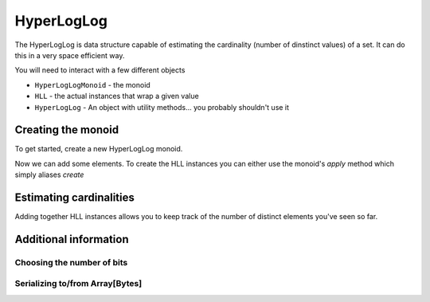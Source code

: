 .. _hyperloglog:

HyperLogLog
===========

The HyperLogLog is data structure capable of estimating the cardinality (number of dinstinct values) of a set.  It can
do this in a very space efficient way.

You will need to interact with a few different objects

- ``HyperLogLogMonoid`` - the monoid
- ``HLL`` - the actual instances that wrap a given value
- ``HyperLogLog`` - An object with utility methods... you probably shouldn't use it


Creating the monoid
-------------------

To get started, create a new HyperLogLog monoid.

.. includecode:: ../code/HyperLogLog.scala#create-monoid

Now we can add some elements.  To create the HLL instances you can either use the monoid's `apply` method which simply
aliases `create`

.. includecode:: ../code/HyperLogLog.scala#create-hll



Estimating cardinalities
------------------------

Adding together HLL instances allows you to keep track of the number of distinct elements you've seen so far.




Additional information
----------------------


Choosing the number of bits
~~~~~~~~~~~~~~~~~~~~~~~~~~~


Serializing to/from Array[Bytes]
~~~~~~~~~~~~~~~~~~~~~~~~~~~~~~~~
